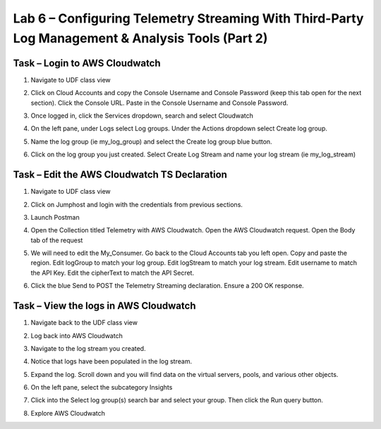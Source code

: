 Lab 6 – Configuring Telemetry Streaming With Third-Party Log Management & Analysis Tools (Part 2)
------------------------------------------------------------  
  
Task – Login to AWS Cloudwatch 
~~~~~~~~~~~~~~~~~~~~~~~~~~~ 
  
#. Navigate to UDF class view 

#. Click on Cloud Accounts and copy the Console Username and Console Password (keep this tab open for the next section). Click the Console URL. Paste in the Console Username and Console Password. 
    .. image:: ./cw1.jpg    

#. Once logged in, click the Services dropdown, search and select Cloudwatch 
    .. image:: ./cw2.jpg

#. On the left pane, under Logs select Log groups. Under the Actions dropdown select Create log group. 
    .. image:: ./cw3.jpg

#. Name the log group (ie my_log_group) and select the Create log group blue button. 

#. Click on the log group you just created. Select Create Log Stream and name your log stream (ie my_log_stream) 
    .. image:: ./cw4.jpg
 
 
 
Task – Edit the AWS Cloudwatch TS Declaration 
~~~~~~~~~~~~~~~~~~~~~~~~~~~~~~~~~~~~~~~~~ 
  
#. Navigate to UDF class view 

#. Click on Jumphost and login with the credentials from previous sections. 

#. Launch Postman 

#. Open the Collection titled Telemetry with AWS Cloudwatch. Open the AWS Cloudwatch request. Open the Body tab of the request 
    .. image:: ./cw5.jpg

#. We will need to edit the My_Consumer. Go back to the Cloud Accounts tab you left open. Copy and paste the region. Edit logGroup to match your log group. Edit logStream to match your log stream. Edit username to match the API Key. Edit the cipherText to match the API Secret. 
    .. image:: ./cw1.jpg
    
    .. image:: ./cw7.jpg
 
#. Click the blue Send to POST the Telemetry Streaming declaration. Ensure a 200 OK response. 
 
 
 
 
Task – View the logs in AWS Cloudwatch 
~~~~~~~~~~~~~~~~~~~~~~~~~~~~~~~~~~~~~~~~~ 
#. Navigate back to the UDF class view 

#. Log back into AWS Cloudwatch 

#. Navigate to the log stream you created. 

#. Notice that logs have been populated in the log stream. 
    .. image:: ./cw6.jpg

#. Expand the log. Scroll down and you will find data on the virtual servers, pools, and various other objects.  
#. On the left pane, select the subcategory Insights 
    .. image:: ./cw8.jpg

#. Click into the Select log group(s) search bar and select your group. Then click the Run query button. 
    .. image:: ./cw9.jpg

    
#. Explore AWS Cloudwatch 
 
 
